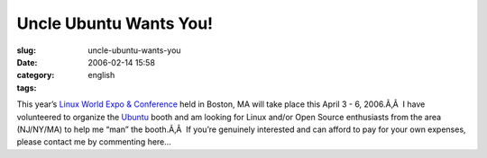Uncle Ubuntu Wants You!
#######################
:slug: uncle-ubuntu-wants-you
:date: 2006-02-14 15:58
:category:
:tags: english

This year’s `Linux World Expo &
Conference <http://www.linuxworldexpo.com/live/12/events/12BOS06A>`__
held in Boston, MA will take place this April 3 - 6, 2006.Ã‚Â  I have
volunteered to organize the `Ubuntu <http://www.ubuntulinux.org>`__
booth and am looking for Linux and/or Open Source enthusiasts from the
area (NJ/NY/MA) to help me “man” the booth.Ã‚Â  If you’re genuinely
interested and can afford to pay for your own expenses, please contact
me by commenting here…
